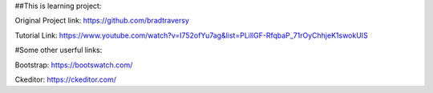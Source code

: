 ##This is learning project:

Original Project link:
https://github.com/bradtraversy

Tutorial Link:
https://www.youtube.com/watch?v=I752ofYu7ag&list=PLillGF-RfqbaP_71rOyChhjeK1swokUIS

#Some other userful links:

Bootstrap:
https://bootswatch.com/

Ckeditor:
https://ckeditor.com/
